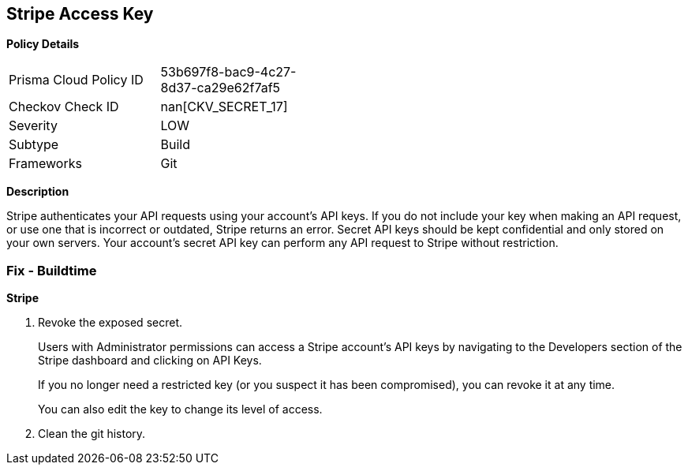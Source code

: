 == Stripe Access Key


*Policy Details* 

[width=45%]
[cols="1,1"]
|=== 
|Prisma Cloud Policy ID 
| 53b697f8-bac9-4c27-8d37-ca29e62f7af5

|Checkov Check ID 
| nan[CKV_SECRET_17]

|Severity
|LOW

|Subtype
|Build

|Frameworks
|Git

|=== 



*Description* 


Stripe authenticates your API requests using your account's API keys.
If you do not include your key when making an API request, or use one that is incorrect or outdated, Stripe returns an error.
Secret API keys should be kept confidential and only stored on your own servers.
Your account's secret API key can perform any API request to Stripe without restriction.

=== Fix - Buildtime


*Stripe* 



.  Revoke the exposed secret.
+
Users with Administrator permissions can access a Stripe account's API keys by navigating to the Developers section of the Stripe dashboard and clicking on API Keys.
+
If you no longer need a restricted key (or you suspect it has been compromised), you can revoke it at any time.
+
You can also edit the key to change its level of access.

.  Clean the git history.
